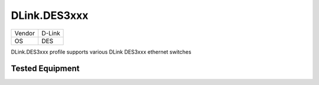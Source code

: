 DLink.DES3xxx
=============

====== =============
Vendor D-Link
OS     DES
====== =============

DLink.DES3xxx profile supports various DLink DES3xxx ethernet switches

Tested Equipment
----------------
.. supported:: DLink.DES3xxx

